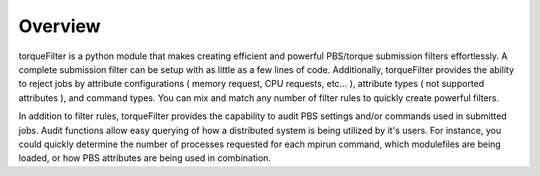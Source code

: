 
Overview
========

torqueFilter is a python module that makes creating efficient and powerful
PBS/torque submission filters effortlessly.  A complete submission filter can
be setup with as little as a few lines of code.  Additionally, torqueFilter
provides the ability to reject jobs by attribute configurations ( memory
request, CPU requests, etc... ), attribute types ( not supported attributes ),
and command types.  You can mix and match any number of filter rules to quickly
create powerful filters.

In addition to filter rules, torqueFilter provides the capability to audit
PBS settings and/or commands used in submitted jobs.  Audit functions allow
easy querying of how a distributed system is being utilized by it's users.  For
instance, you could quickly determine the number of processes requested for
each mpirun command, which modulefiles are being loaded, or how PBS attributes
are being used in combination.  
